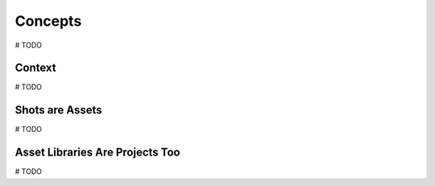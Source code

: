 ========
Concepts
========
# TODO

Context
=======
# TODO

Shots are Assets
================
# TODO

Asset Libraries Are Projects Too
================================
# TODO

